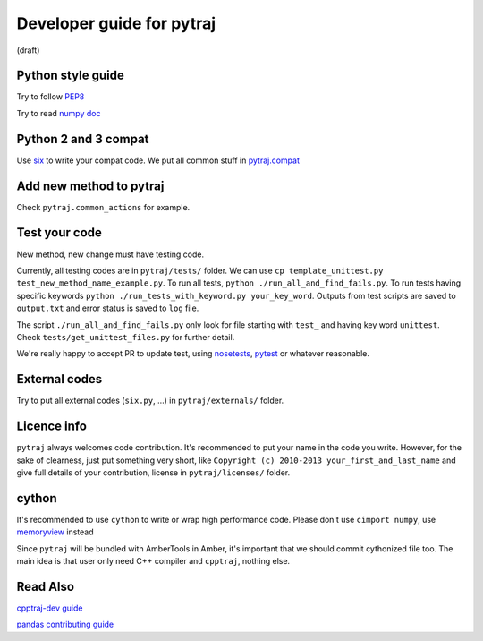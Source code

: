 Developer guide for pytraj
==========================
(draft)

Python style guide
------------------
Try to follow `PEP8 <http://www.python.org/dev/peps/pep-0008/>`_

Try to read `numpy doc <https://github.com/numpy/numpy/blob/master/doc/HOWTO_DOCUMENT.rst.txt>`_

Python 2 and 3 compat
---------------------
Use `six <http://pythonhosted.org/six/>`_ to write your compat code. 
We put all common stuff in `pytraj.compat <https://github.com/Amber-MD/pytraj/blob/master/pytraj/compat.py>`_

Add new method to pytraj
------------------------
Check ``pytraj.common_actions`` for example.

Test your code
--------------
New method, new change must have testing code.

Currently, all testing codes are in ``pytraj/tests/`` folder. 
We can use ``cp template_unittest.py test_new_method_name_example.py``. 
To run all tests, ``python ./run_all_and_find_fails.py``. 
To run tests having specific keywords ``python ./run_tests_with_keyword.py your_key_word``. 
Outputs from test scripts are saved to ``output.txt`` and error status is saved to ``log`` file.

The script ``./run_all_and_find_fails.py`` only look for file starting with ``test_`` and having key word ``unittest``. Check ``tests/get_unittest_files.py`` for further detail.

We're really happy to accept PR to update test, using `nosetests <https://nose.readthedocs.org/en/latest/>`_, `pytest <http://pytest.org/latest/>`_ or whatever reasonable.

External codes
--------------
Try to put all external codes (``six.py``, ...) in ``pytraj/externals/`` folder.

Licence info
------------
``pytraj`` always welcomes code contribution. It's recommended to put your name in the code you write. However, for the sake of clearness, just put something very short, like ``Copyright (c) 2010-2013 your_first_and_last_name`` and give full details of your contribution, license in ``pytraj/licenses/`` folder.

cython
------
It's recommended to use ``cython`` to write or wrap high performance code. Please don't use ``cimport numpy``, use `memoryview <http://docs.cython.org/src/userguide/memoryviews.html>`_ instead

Since ``pytraj`` will be bundled with AmberTools in Amber, it's important that we should commit cythonized file too. The main idea is that user only need C++ compiler and ``cpptraj``, nothing else.

Read Also
---------
`cpptraj-dev guide <https://github.com/mojyt/cpptraj/blob/master/doc/CpptrajDevlopmentGuide.lyx>`_

`pandas contributing guide <http://pandas.pydata.org/pandas-docs/stable/contributing.html>`_
